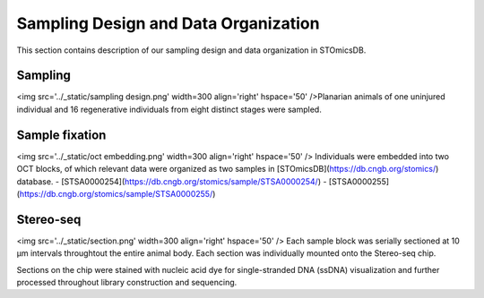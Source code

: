.. _`sampling-design`:
========================================
Sampling Design and Data Organization
========================================
This section contains description of our sampling design and data organization in STOmicsDB.

Sampling
---------------------------------
<img src='../_static/sampling design.png' width=300 align='right' hspace='50' />Planarian animals of one uninjured individual and 16 regenerative individuals from eight distinct stages were sampled.


Sample fixation
---------------------------------
<img src='../_static/oct embedding.png' width=300 align='right' hspace='50' /> Individuals were embedded into two OCT blocks, of which relevant data were organized as two samples in [STOmicsDB](https://db.cngb.org/stomics/) database. 
- [STSA0000254](https://db.cngb.org/stomics/sample/STSA0000254/)
- [STSA0000255](https://db.cngb.org/stomics/sample/STSA0000255/)


Stereo-seq
---------------------------------
<img src='../_static/section.png' width=300 align='right' hspace='50' /> Each sample block was serially sectioned at 10 µm intervals throughtout the entire animal body. Each section was individually mounted onto the Stereo-seq chip. 

Sections on the chip were stained with nucleic acid dye for single-stranded DNA (ssDNA) visualization and further processed throughout library construction and sequencing. 


